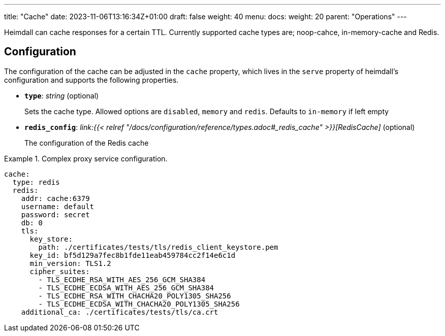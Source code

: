 ---
title: "Cache"
date: 2023-11-06T13:16:34Z+01:00
draft: false
weight: 40
menu:
  docs:
    weight: 20
    parent: "Operations"
---

Heimdall can cache responses for a certain TTL. Currently supported cache types are; noop-cahce, in-memory-cache and Redis.

== Configuration

The configuration of the cache can be adjusted in the `cache` property, which lives in the `serve` property of heimdall's configuration and supports the following properties.

* *`type`*: _string_ (optional)
+
Sets the cache type. Allowed options are `disabled`, `memory` and `redis`. Defaults to `in-memory` if left empty

* *`redis_config`*: _link:{{< relref "/docs/configuration/reference/types.adoc#_redis_cache" >}}[RedisCache]_ (optional)
+
The configuration of the Redis cache


.Complex proxy service configuration.
====
[source, yaml]
----
cache:
  type: redis
  redis:
    addr: cache:6379
    username: default
    password: secret
    db: 0
    tls:
      key_store:
        path: ./certificates/tests/tls/redis_client_keystore.pem
      key_id: bf5d129a7fec8b1fde11eab459784cc2f14e6c1d
      min_version: TLS1.2
      cipher_suites:
        - TLS_ECDHE_RSA_WITH_AES_256_GCM_SHA384
        - TLS_ECDHE_ECDSA_WITH_AES_256_GCM_SHA384
        - TLS_ECDHE_RSA_WITH_CHACHA20_POLY1305_SHA256
        - TLS_ECDHE_ECDSA_WITH_CHACHA20_POLY1305_SHA256
    additional_ca: ./certificates/tests/tls/ca.crt
----
====